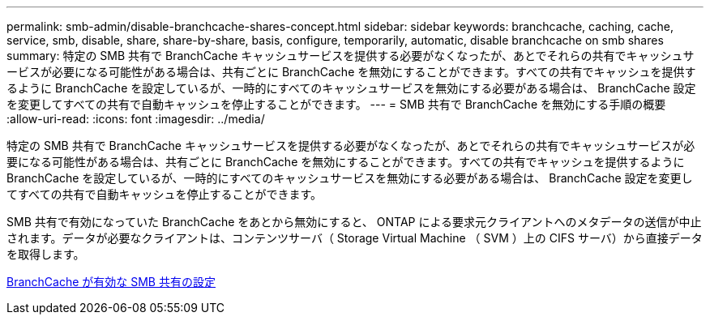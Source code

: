 ---
permalink: smb-admin/disable-branchcache-shares-concept.html 
sidebar: sidebar 
keywords: branchcache, caching, cache, service, smb, disable, share, share-by-share, basis, configure, temporarily, automatic, disable branchcache on smb shares 
summary: 特定の SMB 共有で BranchCache キャッシュサービスを提供する必要がなくなったが、あとでそれらの共有でキャッシュサービスが必要になる可能性がある場合は、共有ごとに BranchCache を無効にすることができます。すべての共有でキャッシュを提供するように BranchCache を設定しているが、一時的にすべてのキャッシュサービスを無効にする必要がある場合は、 BranchCache 設定を変更してすべての共有で自動キャッシュを停止することができます。 
---
= SMB 共有で BranchCache を無効にする手順の概要
:allow-uri-read: 
:icons: font
:imagesdir: ../media/


[role="lead"]
特定の SMB 共有で BranchCache キャッシュサービスを提供する必要がなくなったが、あとでそれらの共有でキャッシュサービスが必要になる可能性がある場合は、共有ごとに BranchCache を無効にすることができます。すべての共有でキャッシュを提供するように BranchCache を設定しているが、一時的にすべてのキャッシュサービスを無効にする必要がある場合は、 BranchCache 設定を変更してすべての共有で自動キャッシュを停止することができます。

SMB 共有で有効になっていた BranchCache をあとから無効にすると、 ONTAP による要求元クライアントへのメタデータの送信が中止されます。データが必要なクライアントは、コンテンツサーバ（ Storage Virtual Machine （ SVM ）上の CIFS サーバ）から直接データを取得します。

xref:configure-branchcache-enabled-shares-concept.adoc[BranchCache が有効な SMB 共有の設定]
